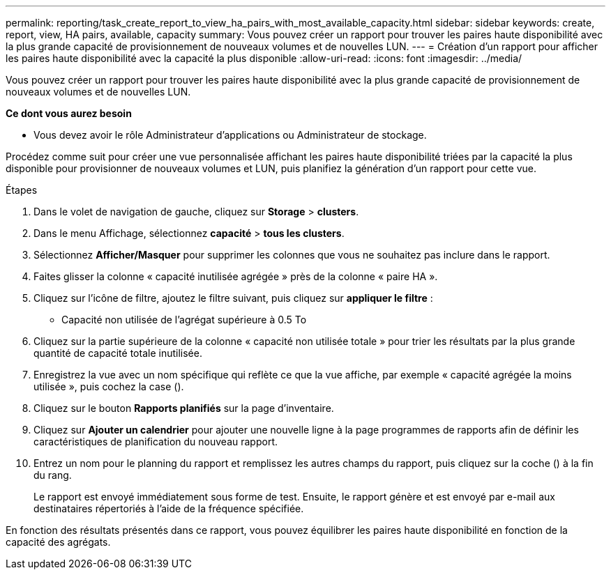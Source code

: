 ---
permalink: reporting/task_create_report_to_view_ha_pairs_with_most_available_capacity.html 
sidebar: sidebar 
keywords: create, report, view, HA pairs, available, capacity 
summary: Vous pouvez créer un rapport pour trouver les paires haute disponibilité avec la plus grande capacité de provisionnement de nouveaux volumes et de nouvelles LUN. 
---
= Création d'un rapport pour afficher les paires haute disponibilité avec la capacité la plus disponible
:allow-uri-read: 
:icons: font
:imagesdir: ../media/


[role="lead"]
Vous pouvez créer un rapport pour trouver les paires haute disponibilité avec la plus grande capacité de provisionnement de nouveaux volumes et de nouvelles LUN.

*Ce dont vous aurez besoin*

* Vous devez avoir le rôle Administrateur d'applications ou Administrateur de stockage.


Procédez comme suit pour créer une vue personnalisée affichant les paires haute disponibilité triées par la capacité la plus disponible pour provisionner de nouveaux volumes et LUN, puis planifiez la génération d'un rapport pour cette vue.

.Étapes
. Dans le volet de navigation de gauche, cliquez sur *Storage* > *clusters*.
. Dans le menu Affichage, sélectionnez *capacité* > *tous les clusters*.
. Sélectionnez *Afficher/Masquer* pour supprimer les colonnes que vous ne souhaitez pas inclure dans le rapport.
. Faites glisser la colonne « capacité inutilisée agrégée » près de la colonne « paire HA ».
. Cliquez sur l'icône de filtre, ajoutez le filtre suivant, puis cliquez sur *appliquer le filtre* :
+
** Capacité non utilisée de l'agrégat supérieure à 0.5 To


. Cliquez sur la partie supérieure de la colonne « capacité non utilisée totale » pour trier les résultats par la plus grande quantité de capacité totale inutilisée.
. Enregistrez la vue avec un nom spécifique qui reflète ce que la vue affiche, par exemple « capacité agrégée la moins utilisée », puis cochez la case (image:../media/blue_check.gif[""]).
. Cliquez sur le bouton *Rapports planifiés* sur la page d'inventaire.
. Cliquez sur *Ajouter un calendrier* pour ajouter une nouvelle ligne à la page programmes de rapports afin de définir les caractéristiques de planification du nouveau rapport.
. Entrez un nom pour le planning du rapport et remplissez les autres champs du rapport, puis cliquez sur la coche (image:../media/blue_check.gif[""]) à la fin du rang.
+
Le rapport est envoyé immédiatement sous forme de test. Ensuite, le rapport génère et est envoyé par e-mail aux destinataires répertoriés à l'aide de la fréquence spécifiée.



En fonction des résultats présentés dans ce rapport, vous pouvez équilibrer les paires haute disponibilité en fonction de la capacité des agrégats.
